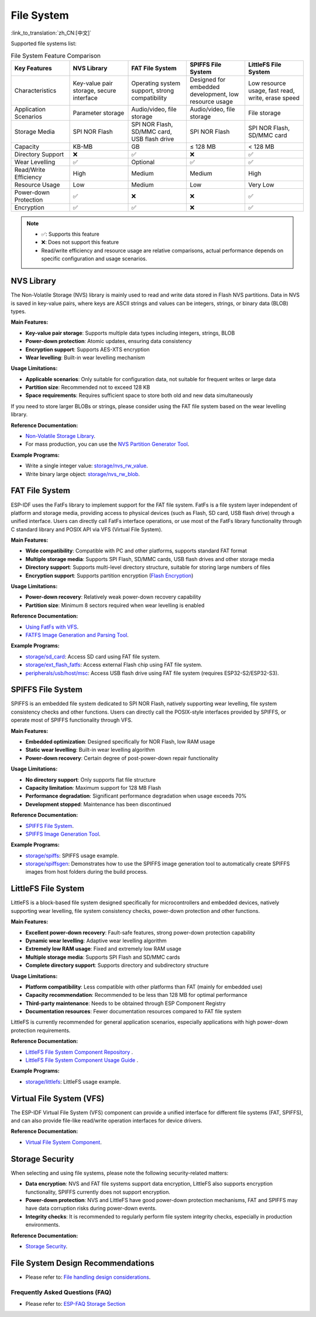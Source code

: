 File System
=============
:link_to_translation:`zh_CN:[中文]`

Supported file systems list:

.. list-table:: File System Feature Comparison
    :widths: 20 20 20 20 20
    :header-rows: 1

    * - Key Features
      - NVS Library
      - FAT File System
      - SPIFFS File System
      - LittleFS File System
    * - Characteristics
      - Key-value pair storage, secure interface
      - Operating system support, strong compatibility
      - Designed for embedded development, low resource usage
      - Low resource usage, fast read, write, erase speed
    * - Application Scenarios
      - Parameter storage
      - Audio/video, file storage
      - Audio/video, file storage
      - File storage
    * - Storage Media
      - SPI NOR Flash
      - SPI NOR Flash, SD/MMC card, USB flash drive
      - SPI NOR Flash
      - SPI NOR Flash, SD/MMC card
    * - Capacity
      - KB-MB
      - GB
      - ≤ 128 MB
      - < 128 MB
    * - Directory Support
      - ❌
      - ✅
      - ❌
      - ✅
    * - Wear Levelling
      - ✅
      - Optional
      - ✅
      - ✅
    * - Read/Write Efficiency
      - High
      - Medium
      - Medium
      - High
    * - Resource Usage
      - Low
      - Medium
      - Low
      - Very Low
    * - Power-down Protection
      - ✅
      - ❌
      - ❌
      - ✅
    * - Encryption
      - ✅
      - ✅
      - ❌
      - ✅


.. Note::

    * ✅: Supports this feature
    * ❌: Does not support this feature  
    * Read/write efficiency and resource usage are relative comparisons, actual performance depends on specific configuration and usage scenarios.


NVS Library
-----------------------

The Non-Volatile Storage (NVS) library is mainly used to read and write data stored in Flash NVS partitions. Data in NVS is saved in key-value pairs, where keys are ASCII strings and values can be integers, strings, or binary data (BLOB) types.

**Main Features:**

* **Key-value pair storage**: Supports multiple data types including integers, strings, BLOB
* **Power-down protection**: Atomic updates, ensuring data consistency
* **Encryption support**: Supports AES-XTS encryption
* **Wear levelling**: Built-in wear levelling mechanism

**Usage Limitations:**

* **Applicable scenarios**: Only suitable for configuration data, not suitable for frequent writes or large data
* **Partition size**: Recommended not to exceed 128 KB
* **Space requirements**: Requires sufficient space to store both old and new data simultaneously

If you need to store larger BLOBs or strings, please consider using the FAT file system based on the wear levelling library.

**Reference Documentation:**

- `Non-Volatile Storage Library <https://docs.espressif.com/projects/esp-idf/en/latest/esp32/api-reference/storage/nvs_flash.html>`_.
- For mass production, you can use the `NVS Partition Generator Tool <https://docs.espressif.com/projects/esp-idf/en/latest/esp32/api-reference/storage/nvs_partition_gen.html>`_.

**Example Programs:**

- Write a single integer value: `storage/nvs_rw_value <https://github.com/espressif/esp-idf/tree/release/v5.4/examples/storage/nvs_rw_value>`_.
- Write binary large object: `storage/nvs_rw_blob <https://github.com/espressif/esp-idf/tree/release/v5.4/examples/storage/nvs_rw_blob>`_.

FAT File System
--------------------------

ESP-IDF uses the FatFs library to implement support for the FAT file system. FatFs is a file system layer independent of platform and storage media, providing access to physical devices (such as Flash, SD card, USB flash drive) through a unified interface. Users can directly call FatFs interface operations, or use most of the FatFs library functionality through C standard library and POSIX API via VFS (Virtual File System).

**Main Features:**

* **Wide compatibility**: Compatible with PC and other platforms, supports standard FAT format
* **Multiple storage media**: Supports SPI Flash, SD/MMC cards, USB flash drives and other storage media
* **Directory support**: Supports multi-level directory structure, suitable for storing large numbers of files
* **Encryption support**: Supports partition encryption (`Flash Encryption <https://docs.espressif.com/projects/esp-idf/en/latest/esp32s3/security/flash-encryption.html>`_)

**Usage Limitations:**

* **Power-down recovery**: Relatively weak power-down recovery capability
* **Partition size**: Minimum 8 sectors required when wear levelling is enabled

**Reference Documentation:**

- `Using FatFs with VFS <https://docs.espressif.com/projects/esp-idf/en/latest/esp32/api-reference/storage/fatfs.html#fatfs-vfs>`_.
- `FATFS Image Generation and Parsing Tool <https://docs.espressif.com/projects/esp-idf/en/latest/esp32/api-reference/storage/fatfsgen.html>`_.

**Example Programs:**

* `storage/sd_card <https://github.com/espressif/esp-idf/tree/release/v5.4/examples/storage/sd_card>`_: Access SD card using FAT file system.
* `storage/ext_flash_fatfs <https://github.com/espressif/esp-idf/tree/release/v5.4/examples/storage/ext_flash_fatfs>`_: Access external Flash chip using FAT file system.
* `peripherals/usb/host/msc <https://github.com/espressif/esp-idf/tree/release/v5.4/examples/peripherals/usb/host/msc>`_: Access USB flash drive using FAT file system (requires ESP32-S2/ESP32-S3).

SPIFFS File System
------------------------------

SPIFFS is an embedded file system dedicated to SPI NOR Flash, natively supporting wear levelling, file system consistency checks and other functions. Users can directly call the POSIX-style interfaces provided by SPIFFS, or operate most of SPIFFS functionality through VFS.

**Main Features:**

* **Embedded optimization**: Designed specifically for NOR Flash, low RAM usage
* **Static wear levelling**: Built-in wear levelling algorithm
* **Power-down recovery**: Certain degree of post-power-down repair functionality

**Usage Limitations:**

* **No directory support**: Only supports flat file structure
* **Capacity limitation**: Maximum support for 128 MB Flash
* **Performance degradation**: Significant performance degradation when usage exceeds 70%
* **Development stopped**: Maintenance has been discontinued

**Reference Documentation:**

* `SPIFFS File System <https://docs.espressif.com/projects/esp-idf/en/latest/esp32/api-reference/storage/spiffs.html>`_.
* `SPIFFS Image Generation Tool <https://docs.espressif.com/projects/esp-idf/en/latest/esp32/api-reference/storage/spiffs.html#id5>`_.

**Example Programs:**

* `storage/spiffs <https://github.com/espressif/esp-idf/tree/release/v5.4/examples/storage/spiffs>`_: SPIFFS usage example.
* `storage/spiffsgen <https://github.com/espressif/esp-idf/tree/release/v5.4/examples/storage/spiffsgen>`_: Demonstrates how to use the SPIFFS image generation tool to automatically create SPIFFS images from host folders during the build process.

LittleFS File System
-------------------------------

LittleFS is a block-based file system designed specifically for microcontrollers and embedded devices, natively supporting wear levelling, file system consistency checks, power-down protection and other functions.

**Main Features:**

* **Excellent power-down recovery**: Fault-safe features, strong power-down protection capability
* **Dynamic wear levelling**: Adaptive wear levelling algorithm
* **Extremely low RAM usage**: Fixed and extremely low RAM usage
* **Multiple storage media**: Supports SPI Flash and SD/MMC cards
* **Complete directory support**: Supports directory and subdirectory structure

**Usage Limitations:**

* **Platform compatibility**: Less compatible with other platforms than FAT (mainly for embedded use)
* **Capacity recommendation**: Recommended to be less than 128 MB for optimal performance
* **Third-party maintenance**: Needs to be obtained through ESP Component Registry
* **Documentation resources**: Fewer documentation resources compared to FAT file system

LittleFS is currently recommended for general application scenarios, especially applications with high power-down protection requirements.

**Reference Documentation:**

* `LittleFS File System Component Repository <https://github.com/joltwallet/esp_littlefs/tree/v1.14.5>`_ .
* `LittleFS File System Component Usage Guide <https://components.espressif.com/components/joltwallet/littlefs/versions/1.14.5>`_ .

**Example Programs:**

* `storage/littlefs <https://github.com/espressif/esp-idf/tree/release/v5.4/examples/storage/littlefs>`_: LittleFS usage example.

Virtual File System (VFS)
-------------------------------

The ESP-IDF Virtual File System (VFS) component can provide a unified interface for different file systems (FAT, SPIFFS), and can also provide file-like read/write operation interfaces for device drivers.

**Reference Documentation:**

* `Virtual File System Component <https://docs.espressif.com/projects/esp-idf/en/latest/esp32/api-reference/storage/vfs.html>`_.

Storage Security
-------------------------------

When selecting and using file systems, please note the following security-related matters:

* **Data encryption**: NVS and FAT file systems support data encryption, LittleFS also supports encryption functionality, SPIFFS currently does not support encryption.
* **Power-down protection**: NVS and LittleFS have good power-down protection mechanisms, FAT and SPIFFS may have data corruption risks during power-down events.
* **Integrity checks**: It is recommended to regularly perform file system integrity checks, especially in production environments.

**Reference Documentation:**

* `Storage Security <https://docs.espressif.com/projects/esp-idf/en/latest/esp32/api-reference/storage/storage-security.html>`_.

File System Design Recommendations
-----------------------------------

* Please refer to: `File handling design considerations <https://docs.espressif.com/projects/esp-idf/en/latest/esp32s3/api-guides/file-system-considerations.html#file-handling-design-considerations>`_.

Frequently Asked Questions (FAQ)
~~~~~~~~~~~~~~~~~~~~~~~~~~~~~~~~

* Please refer to: `ESP-FAQ Storage Section <https://docs.espressif.com/projects/esp-faq/en/latest/software-framework/storage/index.html>`_
